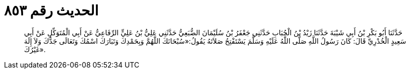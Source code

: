 
= الحديث رقم ٨٥٣

[quote.hadith]
حَدَّثَنَا أَبُو بَكْرِ بْنُ أَبِي شَيْبَةَ حَدَّثَنَا زَيْدُ بْنُ الْحُبَابِ حَدَّثَنِي جَعْفَرُ بْنُ سُلَيْمَانَ الضُّبَعِيُّ حَدَّثَنِي عَلِيُّ بْنُ عَلِيٍّ الرِّفَاعِيُّ عَنْ أَبِي الْمُتَوَكِّلِ عَنْ أَبِي سَعِيدٍ الْخُدْرِيِّ قَالَ: كَانَ رَسُولُ اللَّهِ صَلَّى اللَّهُ عَلَيْهِ وَسَلَّمَ يَسْتَفْتِحُ صَلاَتَهُ يَقُولُ:«سُبْحَانَكَ اللَّهُمَّ وَبِحَمْدِكَ وَتَبَارَكَ اسْمُكَ وَتَعَالَى جَدُّكَ وَلاَ إِلَهَ غَيْرُكَ».